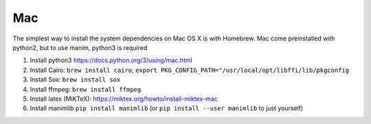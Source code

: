 Mac
===

The simplest way to install the system dependencies on Mac OS X is with Homebrew.
Mac come preinstalled with python2, but to use manim, python3 is required

1. Install python3 https://docs.python.org/3/using/mac.html
2. Install Cairo: ``brew install cairo``; ``export PKG_CONFIG_PATH="/usr/local/opt/libffi/lib/pkgconfig``
3. Install Sox: ``brew install sox``
4. Install ffmpeg: ``brew install ffmpeg``
5. Install latex (MiKTeX): https://miktex.org/howto/install-miktex-mac
6. Install manimlib ``pip install manimlib`` (or ``pip install --user manimlib`` to just yourself)
